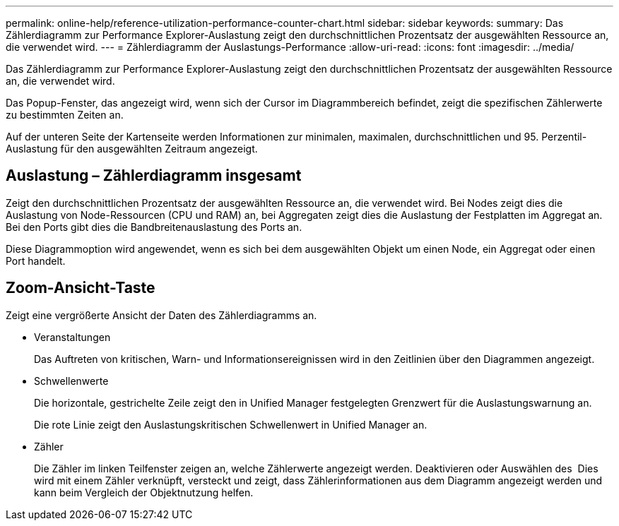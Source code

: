 ---
permalink: online-help/reference-utilization-performance-counter-chart.html 
sidebar: sidebar 
keywords:  
summary: Das Zählerdiagramm zur Performance Explorer-Auslastung zeigt den durchschnittlichen Prozentsatz der ausgewählten Ressource an, die verwendet wird. 
---
= Zählerdiagramm der Auslastungs-Performance
:allow-uri-read: 
:icons: font
:imagesdir: ../media/


[role="lead"]
Das Zählerdiagramm zur Performance Explorer-Auslastung zeigt den durchschnittlichen Prozentsatz der ausgewählten Ressource an, die verwendet wird.

Das Popup-Fenster, das angezeigt wird, wenn sich der Cursor im Diagrammbereich befindet, zeigt die spezifischen Zählerwerte zu bestimmten Zeiten an.

Auf der unteren Seite der Kartenseite werden Informationen zur minimalen, maximalen, durchschnittlichen und 95. Perzentil-Auslastung für den ausgewählten Zeitraum angezeigt.



== Auslastung – Zählerdiagramm insgesamt

Zeigt den durchschnittlichen Prozentsatz der ausgewählten Ressource an, die verwendet wird. Bei Nodes zeigt dies die Auslastung von Node-Ressourcen (CPU und RAM) an, bei Aggregaten zeigt dies die Auslastung der Festplatten im Aggregat an. Bei den Ports gibt dies die Bandbreitenauslastung des Ports an.

Diese Diagrammoption wird angewendet, wenn es sich bei dem ausgewählten Objekt um einen Node, ein Aggregat oder einen Port handelt.



== *Zoom-Ansicht*-Taste

Zeigt eine vergrößerte Ansicht der Daten des Zählerdiagramms an.

* Veranstaltungen
+
Das Auftreten von kritischen, Warn- und Informationsereignissen wird in den Zeitlinien über den Diagrammen angezeigt.

* Schwellenwerte
+
Die horizontale, gestrichelte Zeile zeigt den in Unified Manager festgelegten Grenzwert für die Auslastungswarnung an.

+
Die rote Linie zeigt den Auslastungskritischen Schwellenwert in Unified Manager an.

* Zähler
+
Die Zähler im linken Teilfenster zeigen an, welche Zählerwerte angezeigt werden. Deaktivieren oder Auswählen des image:../media/eye-icon.gif[""] Dies wird mit einem Zähler verknüpft, versteckt und zeigt, dass Zählerinformationen aus dem Diagramm angezeigt werden und kann beim Vergleich der Objektnutzung helfen.



